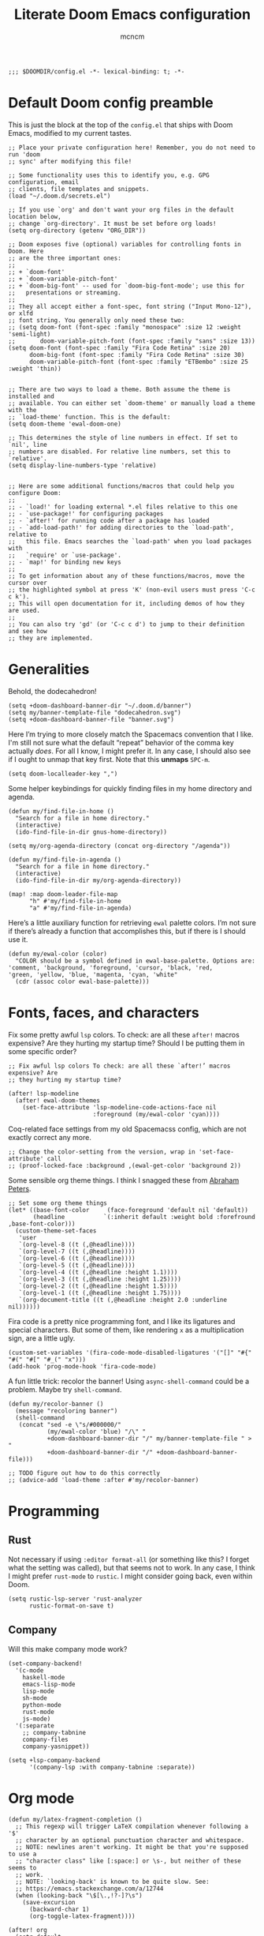 #+TITLE: Literate Doom Emacs configuration
#+AUTHOR: mcncm
#+PROPERTY: header-args :emacs-lisp :tangle yes :comments link
#+STARTUP: org-startup-folded: showall
#+BEGIN_SRC elisp
;;; $DOOMDIR/config.el -*- lexical-binding: t; -*-
#+END_SRC
* Default Doom config preamble
This is just the block at the top of the ~config.el~ that ships with Doom Emacs, modified to my current tastes.

#+BEGIN_SRC elisp
;; Place your private configuration here! Remember, you do not need to run 'doom
;; sync' after modifying this file!

;; Some functionality uses this to identify you, e.g. GPG configuration, email
;; clients, file templates and snippets.
(load "~/.doom.d/secrets.el")

;; If you use `org' and don't want your org files in the default location below,
;; change `org-directory'. It must be set before org loads!
(setq org-directory (getenv "ORG_DIR"))

;; Doom exposes five (optional) variables for controlling fonts in Doom. Here
;; are the three important ones:
;;
;; + `doom-font'
;; + `doom-variable-pitch-font'
;; + `doom-big-font' -- used for `doom-big-font-mode'; use this for
;;   presentations or streaming.
;;
;; They all accept either a font-spec, font string ("Input Mono-12"), or xlfd
;; font string. You generally only need these two:
;; (setq doom-font (font-spec :family "monospace" :size 12 :weight 'semi-light)
;;       doom-variable-pitch-font (font-spec :family "sans" :size 13))
(setq doom-font (font-spec :family "Fira Code Retina" :size 20)
      doom-big-font (font-spec :family "Fira Code Retina" :size 30)
      doom-variable-pitch-font (font-spec :family "ETBembo" :size 25 :weight 'thin))


;; There are two ways to load a theme. Both assume the theme is installed and
;; available. You can either set `doom-theme' or manually load a theme with the
;; `load-theme' function. This is the default:
(setq doom-theme 'ewal-doom-one)

;; This determines the style of line numbers in effect. If set to `nil', line
;; numbers are disabled. For relative line numbers, set this to `relative'.
(setq display-line-numbers-type 'relative)


;; Here are some additional functions/macros that could help you configure Doom:
;;
;; - `load!' for loading external *.el files relative to this one
;; - `use-package!' for configuring packages
;; - `after!' for running code after a package has loaded
;; - `add-load-path!' for adding directories to the `load-path', relative to
;;   this file. Emacs searches the `load-path' when you load packages with
;;   `require' or `use-package'.
;; - `map!' for binding new keys
;;
;; To get information about any of these functions/macros, move the cursor over
;; the highlighted symbol at press 'K' (non-evil users must press 'C-c c k').
;; This will open documentation for it, including demos of how they are used.
;;
;; You can also try 'gd' (or 'C-c c d') to jump to their definition and see how
;; they are implemented.
#+END_SRC
* Generalities
Behold, the dodecahedron!
#+BEGIN_SRC elisp
(setq +doom-dashboard-banner-dir "~/.doom.d/banner")
(setq my/banner-template-file "dodecahedron.svg")
(setq +doom-dashboard-banner-file "banner.svg")
#+END_SRC

Here I’m trying to more closely match the Spacemacs convention that I like. I'm still not sure what the default “repeat” behavior of the comma key actually /does/. For all I know, I might prefer it. In any case, I should also see if I ought to unmap that key first. Note that this *unmaps* ~SPC-m~.
#+BEGIN_SRC elisp
(setq doom-localleader-key ",")
#+END_SRC

Some helper keybindings for quickly finding files in my home directory and agenda.
#+BEGIN_SRC elisp
(defun my/find-file-in-home ()
  "Search for a file in home directory."
  (interactive)
  (ido-find-file-in-dir gnus-home-directory))

(setq my/org-agenda-directory (concat org-directory "/agenda"))

(defun my/find-file-in-agenda ()
  "Search for a file in home directory."
  (interactive)
  (ido-find-file-in-dir my/org-agenda-directory))

(map! :map doom-leader-file-map
      "h" #'my/find-file-in-home
      "a" #'my/find-file-in-agenda)
#+END_SRC

Here’s a little auxiliary function for retrieving ~ewal~ palette colors. I’m not sure if there’s already a function that accomplishes this, but if there is I should use it.
#+BEGIN_SRC elisp
(defun my/ewal-color (color)
  "COLOR should be a symbol defined in ewal-base-palette. Options are:
'comment, 'background, 'foreground, 'cursor, 'black, 'red,
'green, 'yellow, 'blue, 'magenta, 'cyan, 'white"
  (cdr (assoc color ewal-base-palette)))
#+END_SRC
* Fonts, faces, and characters
Fix some pretty awful ~lsp~ colors. To check: are all these ~after!~ macros expensive? Are they hurting my startup time? Should I be putting them in some specific order?
#+BEGIN_SRC elisp
;; Fix awful lsp colors To check: are all these `after!’ macros expensive? Are
;; they hurting my startup time?

(after! lsp-modeline
  (after! ewal-doom-themes
    (set-face-attribute 'lsp-modeline-code-actions-face nil
                        :foreground (my/ewal-color 'cyan))))
#+END_SRC

Coq-related face settings from my old Spacemacss config, which are not exactly correct any more.
#+BEGIN_SRC elisp
;; Change the color-setting from the version, wrap in 'set-face-attribute' call
;; (proof-locked-face :background ,(ewal-get-color 'background 2))
#+END_SRC

Some sensible org theme things. I think I snagged these from [[https://github.com/biblecraft-abe/Spacemacs][Abraham Peters]].
#+BEGIN_SRC elisp
;; Set some org theme things
(let* ((base-font-color     (face-foreground 'default nil 'default))
       (headline           `(:inherit default :weight bold :forefround ,base-font-color)))
  (custom-theme-set-faces
   'user
   `(org-level-8 ((t (,@headline))))
   `(org-level-7 ((t (,@headline))))
   `(org-level-6 ((t (,@headline))))
   `(org-level-5 ((t (,@headline))))
   `(org-level-4 ((t (,@headline :height 1.1))))
   `(org-level-3 ((t (,@headline :height 1.25))))
   `(org-level-2 ((t (,@headline :height 1.5))))
   `(org-level-1 ((t (,@headline :height 1.75))))
   `(org-document-title ((t (,@headline :height 2.0 :underline nil))))))
#+END_SRC

Fira code is a pretty nice programming font, and I like its ligatures and special characters. But some of them, like rendering ~x~ as a multiplication sign, are a little ugly.
#+BEGIN_SRC elisp
(custom-set-variables '(fira-code-mode-disabled-ligatures '("[]" "#{" "#(" "#[" "#_(" "x")))
(add-hook 'prog-mode-hook 'fira-code-mode)
#+END_SRC

A fun little trick: recolor the banner! Using ~async-shell-command~ could be a problem. Maybe try ~shell-command~.
#+BEGIN_SRC elisp
(defun my/recolor-banner ()
  (message "recoloring banner")
  (shell-command
   (concat "sed -e \"s/#000000/"
           (my/ewal-color 'blue) "/\" "
           +doom-dashboard-banner-dir "/" my/banner-template-file " > "
           +doom-dashboard-banner-dir "/" +doom-dashboard-banner-file)))

;; TODO figure out how to do this correctly
;; (advice-add 'load-theme :after #'my/recolor-banner)
#+END_SRC

* Programming
** Rust
Not necessary if using ~:editor format-all~ (or something like this? I forget what the setting was called), but that seems not to work. In any case, I think I might prefer ~rust-mode~ to ~rustic~. I might consider going back, even within Doom.
#+BEGIN_SRC elisp
(setq rustic-lsp-server 'rust-analyzer
      rustic-format-on-save t)
#+END_SRC
** Company
Will this make company mode work?
#+BEGIN_SRC elisp
(set-company-backend!
  '(c-mode
    haskell-mode
    emacs-lisp-mode
    lisp-mode
    sh-mode
    python-mode
    rust-mode
    js-mode)
  '(:separate
    ;; company-tabnine
    company-files
    company-yasnippet))

(setq +lsp-company-backend
      '(company-lsp :with company-tabnine :separate))
#+END_SRC

* Org mode
#+BEGIN_SRC elisp
(defun my/latex-fragment-completion ()
  ;; This regexp will trigger LaTeX compilation whenever following a '$'
  ;; character by an optional punctuation character and whitespace.
  ;; NOTE: newlines aren't working. It might be that you're supposed to use a
  ;; "character class" like [:space:] or \s-, but neither of these seems to
  ;; work.
  ;; NOTE: `looking-back' is known to be quite slow. See:
  ;; https://emacs.stackexchange.com/a/12744
  (when (looking-back "\$[\.,!?-]?\s")
    (save-excursion
      (backward-char 1)
      (org-toggle-latex-fragment))))

(after! org
  (setq-default
   org-log-done 'time
   org-hide-emphasis-markers t
   org-startup-with-latex-preview t
   org-agenda-files (directory-files my/org-agenda-directory t "\.org$")
   org-latex-create-formula-image-program 'imagemagick)
  (setq org-format-latex-options (plist-put org-format-latex-options :scale 2.0))
  ;; Specify the extra latex packages we want to use, and include them.
  (setq org-latex-packages-extra '("tikz" "tikz-cd" "physics"))
  ;; This assumes that there was nothing in this variable to begin with!
  (setq org-latex-packages-alist
        (mapcar (lambda (package) `("" ,package t))
              org-latex-packages-extra))
  ;; This will render the bullets more correctly!
  (set-face-attribute 'org-superstar-header-bullet nil :family "Fira Code")
  ;; actually a beaker
  (push '("research" . "") org-pretty-tags-surrogate-strings))
  ;; actually a book
  ;; (push '("read" . "read") org-pretty-tags-surrogate-strings))


;; TODO break out a lot of these hooks into some appropriate ‘text-mode’ hook.
(add-hook 'org-mode-hook
          '(lambda ()
             ;; disable flycheck if you're in an agenda file
             (when (string-prefix-p my/org-agenda-directory (buffer-file-name))
               (flycheck-mode -1))
             (visual-line-mode) ;; improved wrapping
             (org-indent-mode)
             (olivetti-mode)
             (electric-quote-mode) ;; replace “ and ”.
             (display-line-numbers-mode -1)
             (org-variable-pitch-minor-mode)
             (org-superstar-mode)
             (org-pretty-tags-mode)
             (add-hook 'post-self-insert-hook #'my/latex-fragment-completion 'append 'local)))

(add-hook 'org-roam-mode-hook
          '(lambda ()
             ;; This shouldn't be necessary... Is it?
             (org-mode)
             ;; Do I want this in all org buffers?
             (org-zotxt-mode)))

;; org-journal configurations
(after! org-journal
  (setq-default org-journal-dir (concat org-directory "/journal")
                org-journal-encrypt-journal t
                org-journal-file-type 'weekly))

;; org-roam configurations
(after! org-roam
  (setq-default org-roam-directory (concat org-directory "/roam")))

;; deft directory
(after! org-roam
  (after! deft
    (setq-default deft-directory org-roam-directory)))

;; alert configurations
(after! alert
  (setq-default alert-default-style 'libnotify
                ;; alerts fade out after 15 seconds
                alert-fade-time 30))

(add-hook 'after-init-hook 'org-wild-notifier-mode)
#+END_SRC
* Documents
Some pdf viewing preferences: use the ~ewal~ colors, and start in ~midnight-minor-mode~.
#+BEGIN_SRC elisp
;; Does the framework allow this kind of nesting of these macros?
(after! pdf
  (after! ewal-doom-themes
    ;; This should be a cons (FOREGROUND . BACKGROUND) of colors.
    (setq pdf-view-midnight-colors
          `(,(my/ewal-color 'foreground) .
            ,(my/ewal-color 'background)))))

;; Start in midnight mode!
(add-hook 'pdf-view-mode-hook #'pdf-view-midnight-minor-mode)
#+END_SRC
* Citation management
This is a great big mess. You really need to figure it out at some point.
#+BEGIN_SRC elisp
;; (defun my/org-zotxt-get-bibtex () 1)

;; (defun my/org-zotxt-find-attachment () 1)

;; (defun my/org-zotxt-insert-reference-link-with-ref () 1)

;; (defun org-zotxt-insert-reference-link (&optional arg)
;;  "Insert a zotero link in the `org-mode' document.

(map! :after org
      :map org-mode-map
      :localleader
      :prefix ("z" . "org-zotxt")
      "i" #'org-zotxt-insert-reference-link
      "u" #'org-zotxt-update-reference-link-at-point
      "o" #'org-zotxt-open-attachment)

;; Should this be ~after!~ something?
(setq! +biblio-pdf-library-dir (concat org-directory "/biblio/pdfs/")
       +biblio-default-bibliography-files (directory-files
                                           (concat org-directory "/biblio/bibs")
                                           t directory-files-no-dot-files-regexp)
       +biblio-notes-path (concat org-directory "/biblio/notes/"))

(after! org-roam-bibtex
  ;; Do I need this?
  (setq! orb-persp-project `("notes" . ,+biblio-notes-path)))
#+END_SRC
* Email
These are the bits that I want to keep private
#+BEGIN_SRC elisp
(after! mu4e
  (load! "./mu4e-config.el"))
#+END_SRC

#+BEGIN_SRC elisp
(setq
 +mu4e-backend 'offlineimap
 mu4e-get-mail-command "offlineimap"
 mu4e-context-policy 'pick-first
 message-kill-buffer-on-exit t
 ;; should just quit when I type `q`
 mu4e-confirm-quit nil)

;; TODO are line breaks still not handled correctly?
(add-hook 'mu4e-view-mode-hook 'olivetti-mode)
(add-hook 'mu4e-compose-mode-hook
          '(lambda ()
             (visual-line-mode) ;; improved wrapping
             (olivetti-mode)
             (display-line-numbers-mode -1)
             (use-hard-newlines -1)
             (flyspell-mode))
          t)
#+END_SRC
* Odds and ends
A fun little thing you can do in Emacs 27. Function due to an internet stranger, whom I should cite if I ever find them again.
#+BEGIN_SRC elisp
(defun screenshot-svg ()
  "Save a screenshot of the current frame as an SVG image.
Saves to a temp file and puts the filename in the kill ring."
  (interactive)
  (let* ((filename (make-temp-file "Emacs" nil ".svg"))
         (data (x-export-frames nil 'svg)))
    (with-temp-file filename
      (insert data))
    (kill-new filename)
    (message filename)))
#+END_SRC

I would like the ~wordnut~ buffer window to disappear when I press ~q~ or ~Esc~ or something like that.
#+BEGIN_SRC elisp
;; Dictionaries
;; Instead of doing this, could you instead just open it in the minibuffer,
;; where this is a default behavior?
;;
;; Should perhaps use the popup module for this.
;;
;; (map! ;; :after org
;;       :map wordnut-mode-map
;;       ;; :localleader
;;       ;; :prefix ("z" . "org-zotxt")
;;       "q" #'delete-window)
#+END_SRC
